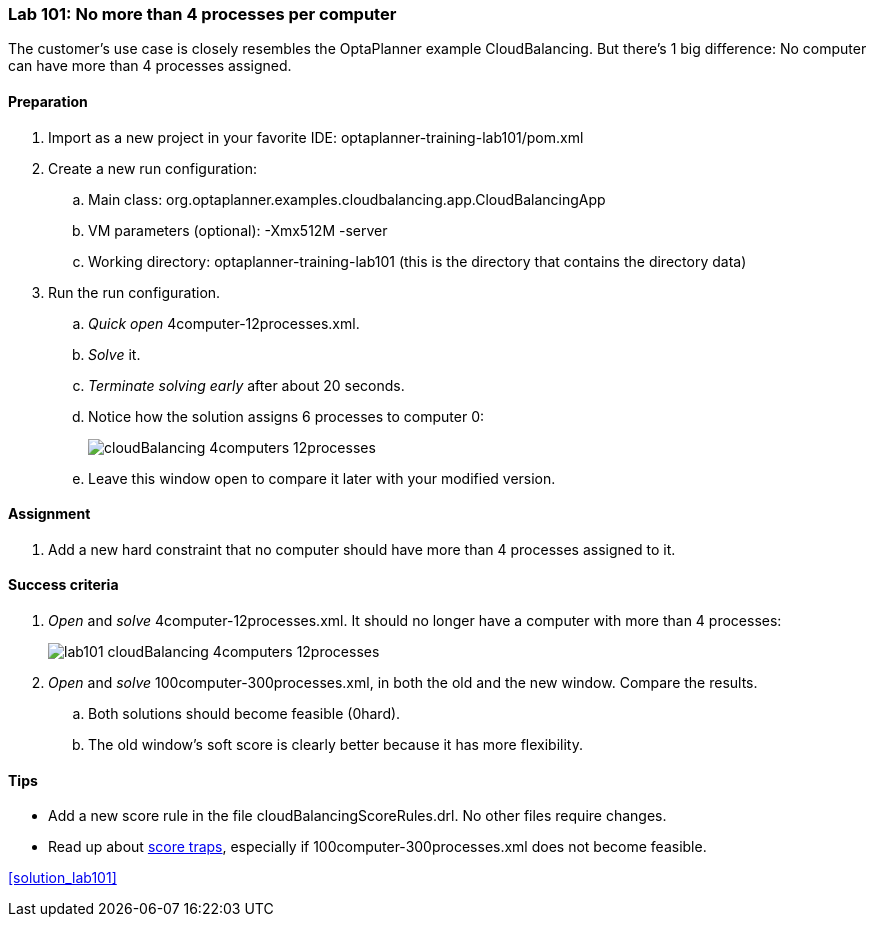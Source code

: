 === Lab 101: No more than 4 processes per computer

The customer's use case is closely resembles the OptaPlanner example CloudBalancing.
But there's 1 big difference: No computer can have more than 4 processes assigned.

==== Preparation

. Import as a new project in your favorite IDE: +optaplanner-training-lab101/pom.xml+
. Create a new run configuration:
.. Main class: +org.optaplanner.examples.cloudbalancing.app.CloudBalancingApp+
.. VM parameters (optional): +-Xmx512M -server+
.. Working directory: +optaplanner-training-lab101+ (this is the directory that contains the directory +data+)
. Run the run configuration.
.. _Quick open_ +4computer-12processes.xml+.
.. _Solve_ it.
.. _Terminate solving early_ after about 20 seconds.
.. Notice how the solution assigns 6 processes to computer 0:
+
image::cloudBalancing_4computers-12processes.png[]
.. Leave this window open to compare it later with your modified version.

==== Assignment

. Add a new hard constraint that no computer should have more than 4 processes assigned to it.

==== Success criteria

. _Open_ and _solve_ +4computer-12processes.xml+. It should no longer have a computer with more than 4 processes:
+
image::lab101_cloudBalancing_4computers-12processes.png[]
. _Open_ and _solve_ +100computer-300processes.xml+, in both the old and the new window. Compare the results.
.. Both solutions should become feasible (+0hard+).
.. The old window's soft score is clearly better because it has more flexibility.

==== Tips

* Add a new score rule in the file +cloudBalancingScoreRules.drl+. No other files require changes.
* Read up about http://docs.jboss.org/drools/release/latest/optaplanner-docs/html_single/index.html#scoreTrap[score traps],
especially if +100computer-300processes.xml+ does not become feasible.

<<solution_lab101>>
